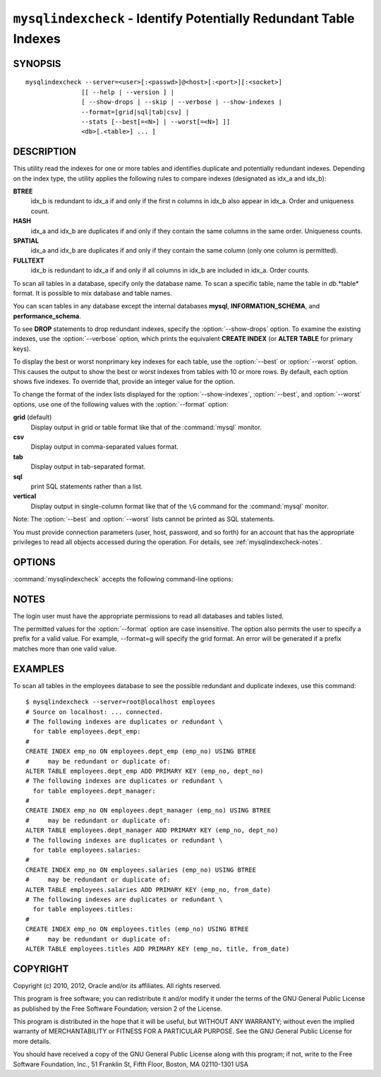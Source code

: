 .. `mysqlindexcheck`:

##################################################################
``mysqlindexcheck`` - Identify Potentially Redundant Table Indexes
##################################################################

SYNOPSIS
--------

::

  mysqlindexcheck --server=<user>[:<passwd>]@<host>[:<port>][:<socket>]
                 [[ --help | --version ] |
                 [ --show-drops | --skip | --verbose | --show-indexes |
                 --format=[grid|sql|tab|csv] |
                 --stats [--best[=<N>] | --worst[=<N>] ]]
                 <db>[.<table>] ... ]

DESCRIPTION
-----------

This utility read the indexes for one or more tables and identifies
duplicate and potentially redundant indexes. Depending on the index
type, the utility applies the following rules to compare indexes
(designated as idx_a and idx_b):

**BTREE**
  idx_b is redundant to idx_a if and only if the first n columns in idx_b
  also appear in idx_a. Order and uniqueness count.

**HASH**
  idx_a and idx_b are duplicates if and only if they contain the same
  columns in the same order. Uniqueness counts.

**SPATIAL**
  idx_a and idx_b are duplicates if and only if they contain the same
  column (only one column is permitted).

**FULLTEXT**
  idx_b is redundant to idx_a if and only if all columns in idx_b are
  included in idx_a. Order counts.

To scan all tables in a database, specify only the database name. To scan
a specific table, name the table in *db*.*table* format. It is possible
to mix database and table names.

You can scan tables in any database except the internal databases
**mysql**, **INFORMATION_SCHEMA**, and **performance_schema**.

To see **DROP** statements to drop redundant indexes,
specify the :option:`--show-drops` option. To examine the existing
indexes, use the :option:`--verbose` option, which prints the
equivalent **CREATE INDEX** (or **ALTER TABLE** for primary keys).

To display the best or worst nonprimary key indexes for each table,
use the :option:`--best` or :option:`--worst` option. This causes the
output to show the best or worst indexes from tables with 10 or more rows.
By default, each option shows five indexes. To override that, provide
an integer value for the option.

To change the format of the index lists displayed for the
:option:`--show-indexes`, :option:`--best`, and :option:`--worst` options,
use one of the following values with the :option:`--format` option:

**grid** (default)
  Display output in grid or table format like that of the
  :command:`mysql` monitor.

**csv**
  Display output in comma-separated values format.

**tab**
  Display output in tab-separated format.

**sql**
  print SQL statements rather than a list.

**vertical**
  Display output in single-column format like that of the ``\G`` command
  for the :command:`mysql` monitor.

Note: The :option:`--best` and :option:`--worst` lists cannot be
printed as SQL statements.

You must provide connection parameters (user, host, password, and
so forth) for an account that has the appropriate privileges to
read all objects accessed during the operation.
For details, see :ref:`mysqlindexcheck-notes`.

OPTIONS
-------

:command:`mysqlindexcheck` accepts the following command-line options:

.. option:: --help

   Display a help message and exit.

.. option:: --best[=<N>]

   If :option:`--stats` is given,
   limit index statistics to the best N indexes. The default value of N is
   5 if omitted.

.. option:: --format=<index_format>, -f<index_format>

   Specify the index list display format for output produced by
   :option:`--stats`. Permitted format values are grid, csv, tab, sql, and
   vertical. The default is grid.

.. option:: --server=<source>

   Connection information for the source server in the format:
   <user>[:<passwd>]@<host>[:<port>][:<socket>]

.. option:: --show-drops, -d

   Display **DROP** statements for dropping indexes.

.. option:: --show-indexes, -i

   Display indexes for each table.

.. option:: --skip, -s

   Skip tables that do not exist.

.. option:: --stats

    Show index performance statistics.

.. option::  --verbose, -v

   Specify how much information to display. Use this option
   multiple times to increase the amount of information.  For example, -v =
   verbose, -vv = more verbose, -vvv = debug.

.. option:: --version

   Display version information and exit.

.. option:: --worst[=<N>]

   If :option:`--stats` is given,
   limit index statistics to the worst N indexes. The default value of N is
   5 if omitted.

.. _mysqlindexcheck-notes:

NOTES
-----

The login user must have the appropriate permissions to read all databases
and tables listed.

The permitted values for the :option:`--format` option are case insensitive.
The option also permits the user to specify a prefix for a valid value. For
example, --format=g will specify the grid format. An error will be generated if
a prefix matches more than one valid value.

EXAMPLES
--------

To scan all tables in the employees database to see the
possible redundant and duplicate indexes, use this command::

    $ mysqlindexcheck --server=root@localhost employees
    # Source on localhost: ... connected.
    # The following indexes are duplicates or redundant \
      for table employees.dept_emp:
    #
    CREATE INDEX emp_no ON employees.dept_emp (emp_no) USING BTREE
    #     may be redundant or duplicate of:
    ALTER TABLE employees.dept_emp ADD PRIMARY KEY (emp_no, dept_no)
    # The following indexes are duplicates or redundant \
      for table employees.dept_manager:
    #
    CREATE INDEX emp_no ON employees.dept_manager (emp_no) USING BTREE
    #     may be redundant or duplicate of:
    ALTER TABLE employees.dept_manager ADD PRIMARY KEY (emp_no, dept_no)
    # The following indexes are duplicates or redundant \
      for table employees.salaries:
    #
    CREATE INDEX emp_no ON employees.salaries (emp_no) USING BTREE
    #     may be redundant or duplicate of:
    ALTER TABLE employees.salaries ADD PRIMARY KEY (emp_no, from_date)
    # The following indexes are duplicates or redundant \
      for table employees.titles:
    #
    CREATE INDEX emp_no ON employees.titles (emp_no) USING BTREE
    #     may be redundant or duplicate of:
    ALTER TABLE employees.titles ADD PRIMARY KEY (emp_no, title, from_date)

COPYRIGHT
---------

Copyright (c) 2010, 2012, Oracle and/or its affiliates. All rights reserved.

This program is free software; you can redistribute it and/or modify
it under the terms of the GNU General Public License as published by
the Free Software Foundation; version 2 of the License.

This program is distributed in the hope that it will be useful, but
WITHOUT ANY WARRANTY; without even the implied warranty of
MERCHANTABILITY or FITNESS FOR A PARTICULAR PURPOSE.  See the GNU
General Public License for more details.

You should have received a copy of the GNU General Public License
along with this program; if not, write to the Free Software
Foundation, Inc., 51 Franklin St, Fifth Floor, Boston, MA 02110-1301 USA
